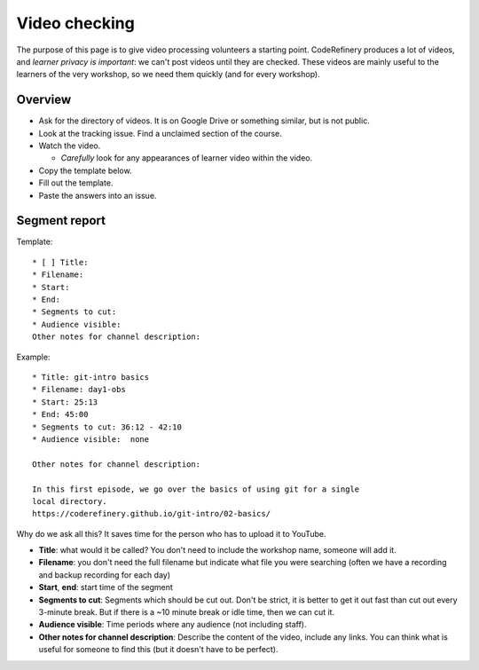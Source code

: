 Video checking
==============

.. seealso::

   :doc:`video-editing` tells how to edit yourself.  This page
   describes how to check a video for processing.


The purpose of this page is to give video processing volunteers a
starting point.  CodeRefinery produces a lot of videos, and *learner
privacy is important*: we can't post videos until they are checked.
These videos are mainly useful to the learners of the very workshop,
so we need them quickly (and for every workshop).

Overview
--------

* Ask for the directory of videos.  It is on Google Drive or something
  similar, but is not public.
* Look at the tracking issue.  Find a unclaimed section of the course.
* Watch the video.

  * *Carefully* look for any appearances of learner video within the
    video.

* Copy the template below.
* Fill out the template.
* Paste the answers into an issue.

Segment report
--------------

Template::

   * [ ] Title: 
   * Filename: 
   * Start: 
   * End: 
   * Segments to cut: 
   * Audience visible: 
   Other notes for channel description:

Example::

   * Title: git-intro basics
   * Filename: day1-obs
   * Start: 25:13
   * End: 45:00
   * Segments to cut: 36:12 - 42:10
   * Audience visible:  none

   Other notes for channel description:

   In this first episode, we go over the basics of using git for a single
   local directory.
   https://coderefinery.github.io/git-intro/02-basics/


Why do we ask all this?  It saves time for the person who has to
upload it to YouTube.

* **Title**: what would it be called?  You don't need to include the
  workshop name, someone will add it.
* **Filename**: you don't need the full filename but indicate what
  file you were searching (often we have a recording and backup
  recording for each day)
* **Start**, **end**: start time of the segment

* **Segments to cut**: Segments which should be cut out.  Don't be
  strict, it is better to get it out fast than cut out every 3-minute
  break.  But if there is a ~10 minute break or idle time, then we can
  cut it.

* **Audience visible**: Time periods where any audience (not including
  staff).

* **Other notes for channel description**: Describe the content of the
  video, include any links.  You can think what is useful for someone
  to find this (but it doesn't have to be perfect).
